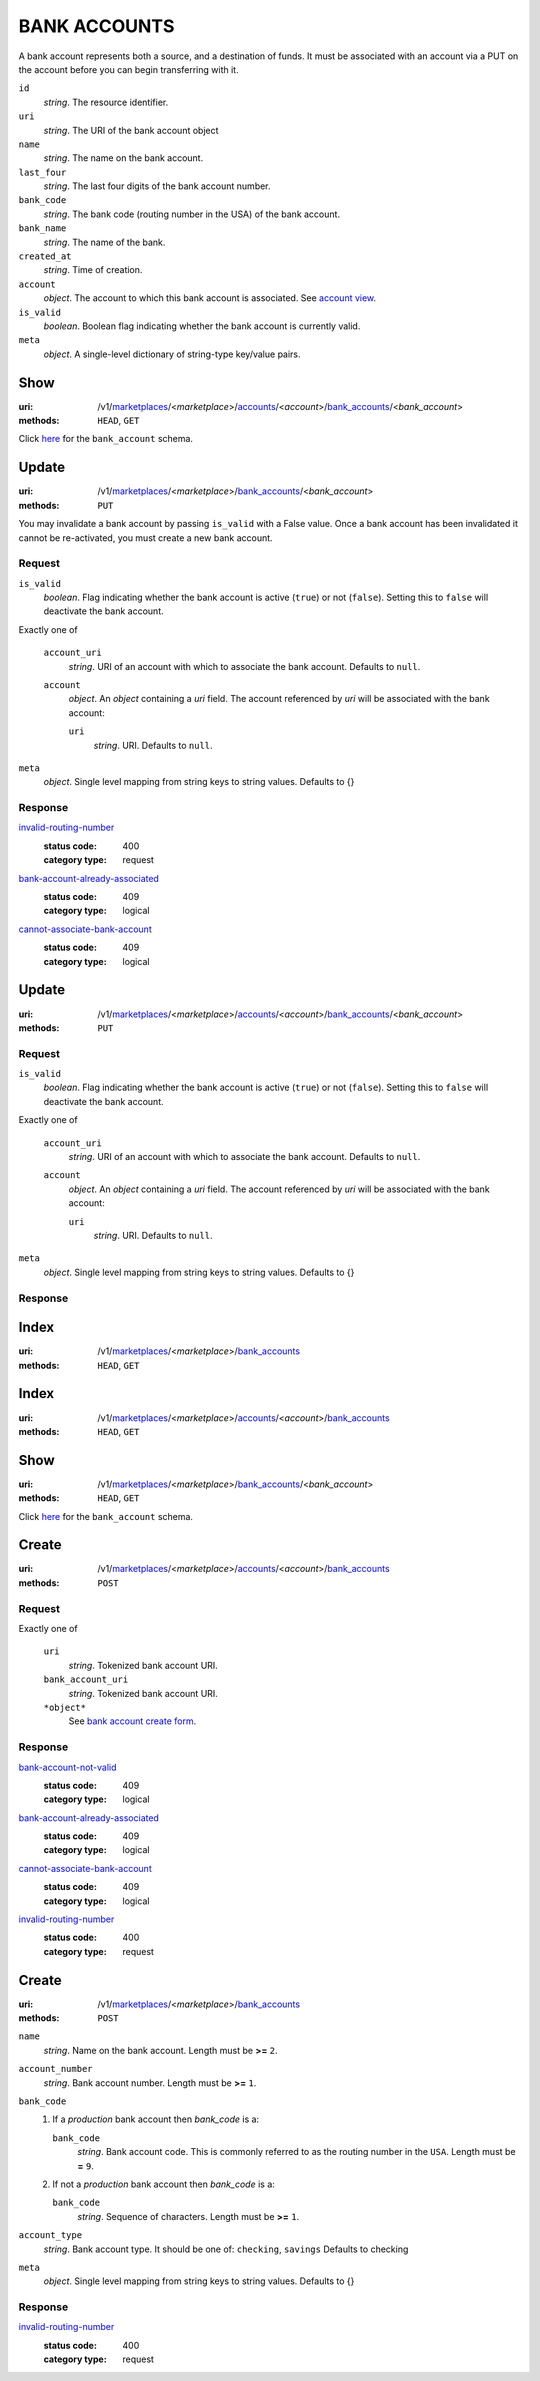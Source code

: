 =============
BANK ACCOUNTS
=============

A bank account represents both a source, and a destination of funds. It
must be associated with an account via a PUT on the account before you
can begin transferring with it.

.. _bank-account-view:

``id``
    *string*. The resource identifier.

``uri``
    *string*. The URI of the bank account object 

``name``
    *string*. The name on the bank account.

``last_four``
    *string*. The last four digits of the bank account number.

``bank_code``
    *string*. The bank code (routing number in the USA) of the bank account.

``bank_name``
    *string*. The name of the bank.

``created_at``
    *string*. Time of creation.

``account``
    *object*. The account to which this bank account is associated.
    See `account view <./accounts.rst#account-view>`_.

``is_valid``
    *boolean*. Boolean flag indicating whether the bank account is currently valid.

``meta``
    *object*. A single-level dictionary of string-type key/value pairs.



Show
====

:uri: /v1/`marketplaces <./marketplaces.rst>`_/<*marketplace*>/`accounts <./accounts.rst>`_/<*account*>/`bank_accounts <./bank_accounts.rst>`_/<*bank_account*>
:methods: ``HEAD``, ``GET``

Click `here <./bank_accounts.rst#bank-account-view>`_ for the
``bank_account`` schema.


Update
======

:uri: /v1/`marketplaces <./marketplaces.rst>`_/<*marketplace*>/`bank_accounts <./bank_accounts.rst>`_/<*bank_account*>
:methods: ``PUT``

You may invalidate a bank account by passing ``is_valid`` with a False
value. Once a bank account has been invalidated it cannot be
re-activated, you must create a new bank account.

.. _bank-account-update-form:

Request
-------

``is_valid``
    *boolean*. Flag indicating whether the bank account is active (``true``) or not
    (``false``). Setting this to ``false`` will deactivate the bank account.


Exactly one of

    ``account_uri``
        *string*. URI of an account with which to associate the bank account. Defaults to ``null``.


    ``account``
        *object*. An *object*  containing a `uri` field. The account referenced by
        `uri` will be associated with the bank account:

        ``uri``
            *string*. URI. Defaults to ``null``.



``meta``
    *object*. Single level mapping from string keys to string values. Defaults to {}


Response
--------

`invalid-routing-number <../errors.rst#invalid-routing-number>`_
    :status code: 400
    :category type: request

`bank-account-already-associated <../errors.rst#bank-account-already-associated>`_
    :status code: 409
    :category type: logical

`cannot-associate-bank-account <../errors.rst#cannot-associate-bank-account>`_
    :status code: 409
    :category type: logical



Update
======

:uri: /v1/`marketplaces <./marketplaces.rst>`_/<*marketplace*>/`accounts <./accounts.rst>`_/<*account*>/`bank_accounts <./bank_accounts.rst>`_/<*bank_account*>
:methods: ``PUT``

.. _account-bank-account-update-form:

Request
-------

``is_valid``
    *boolean*. Flag indicating whether the bank account is active (``true``) or not
    (``false``). Setting this to ``false`` will deactivate the bank account.


Exactly one of

    ``account_uri``
        *string*. URI of an account with which to associate the bank account. Defaults to ``null``.


    ``account``
        *object*. An *object*  containing a `uri` field. The account referenced by
        `uri` will be associated with the bank account:

        ``uri``
            *string*. URI. Defaults to ``null``.



``meta``
    *object*. Single level mapping from string keys to string values. Defaults to {}


Response
--------



Index
=====

:uri: /v1/`marketplaces <./marketplaces.rst>`_/<*marketplace*>/`bank_accounts <./bank_accounts.rst>`_
:methods: ``HEAD``, ``GET``

.. _bank-accounts-view:


Index
=====

:uri: /v1/`marketplaces <./marketplaces.rst>`_/<*marketplace*>/`accounts <./accounts.rst>`_/<*account*>/`bank_accounts <./bank_accounts.rst>`_
:methods: ``HEAD``, ``GET``



Show
====

:uri: /v1/`marketplaces <./marketplaces.rst>`_/<*marketplace*>/`bank_accounts <./bank_accounts.rst>`_/<*bank_account*>
:methods: ``HEAD``, ``GET``

Click `here <./bank_accounts.rst#bank-account-view>`_ for the
``bank_account`` schema.


Create
======

:uri: /v1/`marketplaces <./marketplaces.rst>`_/<*marketplace*>/`accounts <./accounts.rst>`_/<*account*>/`bank_accounts <./bank_accounts.rst>`_
:methods: ``POST``

.. _account-bank-account-create-form:

Request
-------

Exactly one of

    ``uri``
        *string*. Tokenized bank account URI.


    ``bank_account_uri``
        *string*. Tokenized bank account URI.


    ``*object*``
        See `bank account create form <./bank_accounts.rst#create>`_.


Response
--------

`bank-account-not-valid <../errors.rst#bank-account-not-valid>`_
    :status code: 409
    :category type: logical

`bank-account-already-associated <../errors.rst#bank-account-already-associated>`_
    :status code: 409
    :category type: logical

`cannot-associate-bank-account <../errors.rst#cannot-associate-bank-account>`_
    :status code: 409
    :category type: logical

`invalid-routing-number <../errors.rst#invalid-routing-number>`_
    :status code: 400
    :category type: request



Create
======

:uri: /v1/`marketplaces <./marketplaces.rst>`_/<*marketplace*>/`bank_accounts <./bank_accounts.rst>`_
:methods: ``POST``

.. _bank-account-create-form:

``name``
    *string*. Name on the bank account. Length must be **>=** ``2``.


``account_number``
    *string*. Bank account number. Length must be **>=** ``1``.


``bank_code``
    #. If a *production* bank account then `bank_code` is a:

       ``bank_code``
           *string*. Bank account code. This is commonly referred to as the routing number in
           the ``USA``. Length must be **=** ``9``.


    #. If not a *production* bank account then `bank_code` is a:

       ``bank_code``
           *string*. Sequence of characters. Length must be **>=** ``1``.



``account_type``
    *string*. Bank account type. It should be one of: ``checking``, ``savings`` Defaults to checking


``meta``
    *object*. Single level mapping from string keys to string values. Defaults to {}


Response
--------

`invalid-routing-number <../errors.rst#invalid-routing-number>`_
    :status code: 400
    :category type: request




